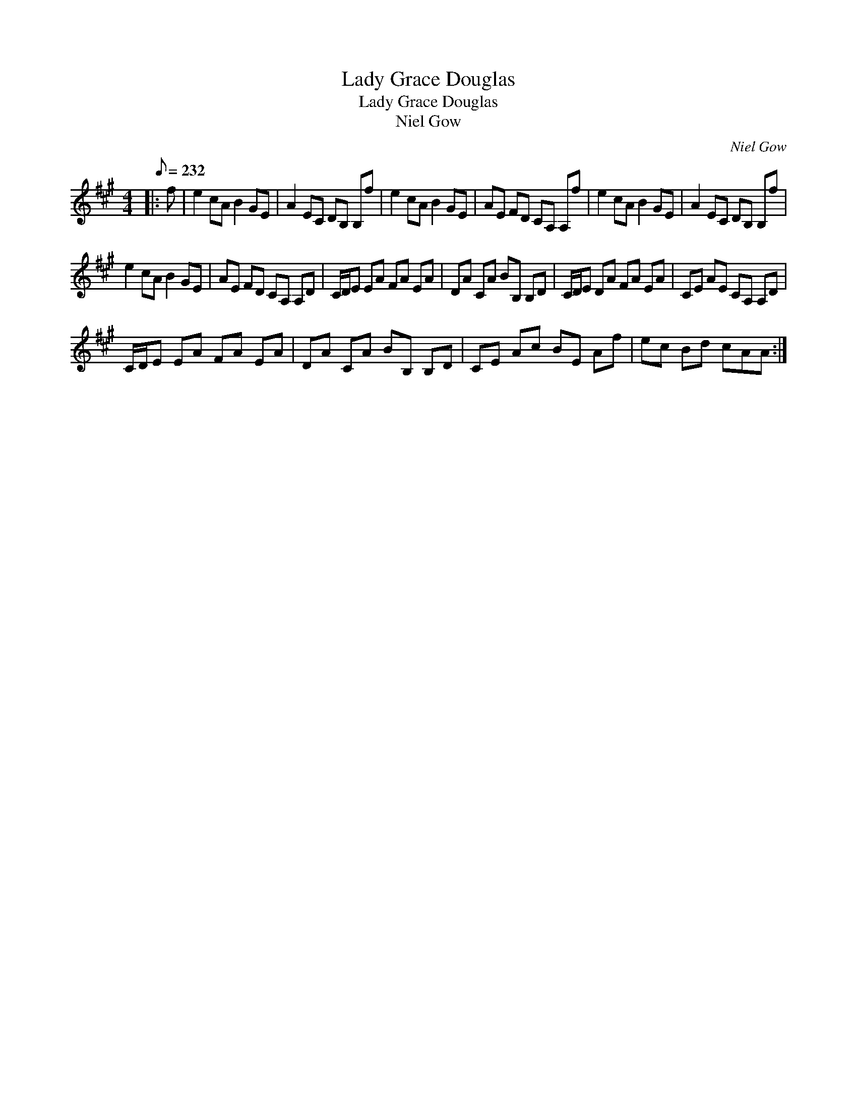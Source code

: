 X:1
T:Lady Grace Douglas
T:Lady Grace Douglas
T:Niel Gow
C:Niel Gow
L:1/8
Q:1/8=232
M:4/4
K:A
V:1 treble 
V:1
|: f | e2 cA B2 GE | A2 EC DB, B,f | e2 cA B2 GE | AE FD CA, A,f | e2 cA B2 GE | A2 EC DB, B,f | %7
 e2 cA B2 GE | AE FD CA, A,D | C/D/E EA FA EA | DA CA BB, B,D | C/D/E DA FA EA | CE AE CA, A,D | %13
 C/D/E EA FA EA | DA CA BB, B,D | CE Ac BE Af | ec Bd cAA :| %17


